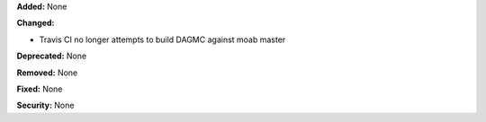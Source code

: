 **Added:** None

**Changed:**

* Travis CI no longer attempts to build DAGMC against moab master

**Deprecated:** None

**Removed:** None

**Fixed:** None

**Security:** None
